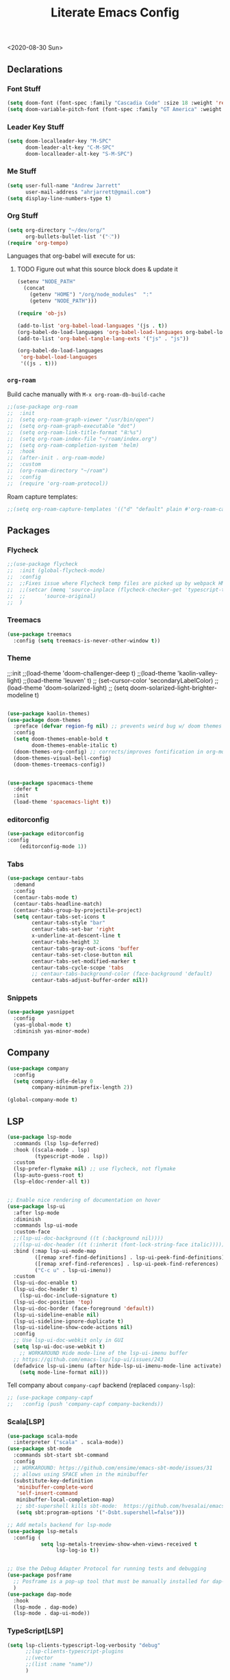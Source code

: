 #+TITLE: Literate Emacs Config

<2020-08-30 Sun>


** Declarations

*** Font Stuff

#+BEGIN_SRC emacs-lisp :tangle yes
(setq doom-font (font-spec :family "Cascadia Code" :size 18 :weight 'regular))
(setq doom-variable-pitch-font (font-spec :family "GT America" :weight 'bold :size 19))
#+END_SRC

*** Leader Key Stuff

#+BEGIN_SRC emacs-lisp :tangle yes
(setq doom-localleader-key "M-SPC"
      doom-leader-alt-key "C-M-SPC"
      doom-localleader-alt-key "S-M-SPC")
#+END_SRC


*** Me Stuff

#+BEGIN_SRC emacs-lisp :tangle yes
(setq user-full-name "Andrew Jarrett"
      user-mail-address "ahrjarrett@gmail.com")
(setq display-line-numbers-type t)
#+END_SRC

*** Org Stuff

#+BEGIN_SRC emacs-lisp :tangle yes
(setq org-directory "~/dev/org/"
      org-bullets-bullet-list '("⁖"))
(require 'org-tempo)
#+END_SRC


Languages that org-babel will execute for us:

**** TODO Figure out what this source block does & update it

#+BEGIN_SRC emacs-lisp :tangle yes
(setenv "NODE_PATH"
  (concat
    (getenv "HOME") "/org/node_modules"  ":"
    (getenv "NODE_PATH")))

(require 'ob-js)

(add-to-list 'org-babel-load-languages '(js . t))
(org-babel-do-load-languages 'org-babel-load-languages org-babel-load-languages)
(add-to-list 'org-babel-tangle-lang-exts '("js" . "js"))

(org-babel-do-load-languages
 'org-babel-load-languages
 '((js . t)))
#+END_SRC


*** =org-roam=

Build cache manually with ~M-x org-roam-db-build-cache~

#+BEGIN_SRC emacs-lisp :tangle yes
;;(use-package org-roam
;;  :init
;;  (setq org-roam-graph-viewer "/usr/bin/open")
;;  (setq org-roam-graph-executable "dot")
;;  (setq org-roam-link-title-format "℞:%s")
;;  (setq org-roam-index-file "~/roam/index.org")
;;  (setq org-roam-completion-system 'helm)
;;  :hook
;;  (after-init . org-roam-mode)
;;  :custom
;;  (org-roam-directory "~/roam")
;;  :config
;;  (require 'org-roam-protocol))
#+END_SRC

Roam capture templates:

#+BEGIN_SRC emacs-lisp :tangle yes
 ;;(setq org-roam-capture-templates '(("d" "default" plain #'org-roam-capture--get-point "%?" :file-name "%<%Y%m%d%H%M%S>-${slug}" :head "#+title: ${title}" :unnarrowed t)))
#+END_SRC


** Packages

*** Flycheck

#+BEGIN_SRC emacs-lisp :tangle yes
;;(use-package flycheck
;;  :init (global-flycheck-mode)
;;  :config
;;  ;;Fixes issue where Flycheck temp files are picked up by webpack HMR, then crashing when removed, see: [[https://github.com/flycheck/flycheck/issues/1446#issuecomment-381131567][this github issue]]
;;  ;;(setcar (memq 'source-inplace (flycheck-checker-get 'typescript-tslint 'command))
;;  ;;      'source-original)
;;  )
#+END_SRC

*** Treemacs

#+BEGIN_SRC emacs-lisp :tangle yes
(use-package treemacs
  :config (setq treemacs-is-never-other-window t))
#+END_SRC

*** Theme

  ;;:init
  ;;(load-theme 'doom-challenger-deep t)
  ;;(load-theme 'kaolin-valley-light)
  ;;(load-theme 'leuven' t)
  ;; (set-cursor-color 'secondaryLabelColor)
  ;; (load-theme 'doom-solarized-light)
  ;;  (setq doom-solarized-light-brighter-modeline t)


#+BEGIN_SRC emacs-lisp :tangle yes

(use-package kaolin-themes)
(use-package doom-themes
  :preface (defvar region-fg nil) ;; prevents weird bug w/ doom themes
  :config
  (setq doom-themes-enable-bold t
        doom-themes-enable-italic t)
  (doom-themes-org-config) ;; corrects/improves fontification in org-mode
  (doom-themes-visual-bell-config)
  (doom-themes-treemacs-config))


(use-package spacemacs-theme
  :defer t
  :init
  (load-theme 'spacemacs-light t))

#+END_SRC

*** editorconfig

#+BEGIN_SRC emacs-lisp :tangle yes
(use-package editorconfig
:config
    (editorconfig-mode 1))
#+END_SRC

*** Tabs

#+BEGIN_SRC emacs-lisp :tangle yes
(use-package centaur-tabs
  :demand
  :config
  (centaur-tabs-mode t)
  (centaur-tabs-headline-match)
  (centaur-tabs-group-by-projectile-project)
  (setq centaur-tabs-set-icons t
        centaur-tabs-style "bar"
        centaur-tabs-set-bar 'right
        x-underline-at-descent-line t
        centaur-tabs-height 32
        centaur-tabs-gray-out-icons 'buffer
        centaur-tabs-set-close-button nil
        centaur-tabs-set-modified-marker t
        centaur-tabs-cycle-scope 'tabs
        ;; centaur-tabs-background-color (face-background 'default)
        centaur-tabs-adjust-buffer-order nil))
#+END_SRC


*** Snippets

#+BEGIN_SRC emacs-lisp :tangle yes
(use-package yasnippet
  :config
  (yas-global-mode t)
  :diminish yas-minor-mode)
#+END_SRC

** Company

#+begin_src emacs-lisp :tangle yes
(use-package company
  :config
  (setq company-idle-delay 0
        company-minimum-prefix-length 2))

(global-company-mode t)
#+end_src

** LSP

#+begin_src emacs-lisp :tangle yes
(use-package lsp-mode
  :commands (lsp lsp-deferred)
  :hook ((scala-mode . lsp)
         (typescript-mode . lsp))
  :custom
  (lsp-prefer-flymake nil) ;; use flycheck, not flymake
  (lsp-auto-guess-root t)
  (lsp-eldoc-render-all t))


;; Enable nice rendering of documentation on hover
(use-package lsp-ui
  :after lsp-mode
  :diminish
  :commands lsp-ui-mode
  :custom-face
  ;;(lsp-ui-doc-background ((t (:background nil))))
  ;;(lsp-ui-doc-header ((t (:inherit (font-lock-string-face italic)))))
  :bind (:map lsp-ui-mode-map
         ([remap xref-find-definitions] . lsp-ui-peek-find-definitions)
         ([remap xref-find-references] . lsp-ui-peek-find-references)
         ("C-c u" . lsp-ui-imenu))
  :custom
  (lsp-ui-doc-enable t)
  (lsp-ui-doc-header t)
    (lsp-ui-doc-include-signature t)
  (lsp-ui-doc-position 'top)
  (lsp-ui-doc-border (face-foreground 'default))
  (lsp-ui-sideline-enable nil)
  (lsp-ui-sideline-ignore-duplicate t)
  (lsp-ui-sideline-show-code-actions nil)
  :config
  ;; Use lsp-ui-doc-webkit only in GUI
  (setq lsp-ui-doc-use-webkit t)
    ;; WORKAROUND Hide mode-line of the lsp-ui-imenu buffer
  ;; https://github.com/emacs-lsp/lsp-ui/issues/243
  (defadvice lsp-ui-imenu (after hide-lsp-ui-imenu-mode-line activate)
    (setq mode-line-format nil)))
#+end_src

Tell company about ~company-capf~ backend (replaced ~company-lsp~):

#+begin_src emacs-lisp :tangle yes
;; (use-package company-capf
;;   :config (push 'company-capf company-backends))
#+end_src

*** Scala[LSP]

#+BEGIN_SRC emacs-lisp :tangle yes
(use-package scala-mode
  :interpreter ("scala" . scala-mode))
(use-package sbt-mode
  :commands sbt-start sbt-command
  :config
  ;; WORKAROUND: https://github.com/ensime/emacs-sbt-mode/issues/31
  ;; allows using SPACE when in the minibuffer
  (substitute-key-definition
   'minibuffer-complete-word
   'self-insert-command
   minibuffer-local-completion-map)
   ;; sbt-supershell kills sbt-mode:  https://github.com/hvesalai/emacs-sbt-mode/issues/152
   (setq sbt:program-options '("-Dsbt.supershell=false")))

;; Add metals backend for lsp-mode
(use-package lsp-metals
  :config (
           setq lsp-metals-treeview-show-when-views-received t
                lsp-log-io t))


;; Use the Debug Adapter Protocol for running tests and debugging
(use-package posframe
  ;; Posframe is a pop-up tool that must be manually installed for dap-mode
  )
(use-package dap-mode
  :hook
  (lsp-mode . dap-mode)
  (lsp-mode . dap-ui-mode))

#+END_SRC

*** TypeScript[LSP]

#+BEGIN_SRC emacs-lisp :tangle yes
(setq lsp-clients-typescript-log-verbosity "debug"
      ;;lsp-clients-typescript-plugins
      ;;(vector
      ;;(list :name "name"))
      )
#+END_SRC

** TypeScript (& JS) -- DEFUNCT-ISH

Executing TS inside =org-mode= files:

#+BEGIN_SRC emacs-lisp :tangle yes
(defun org-babel-execute:typescript (body params)
  (org-babel-execute:js
   (with-temp-buffer
     (let* ((ts-file (concat (temporary-file-directory) (make-temp-name "script") ".ts"))
            (js-file (replace-regexp-in-string ".ts$" ".js" ts-file)))
       (insert body)
       (write-region nil nil ts-file)
       (call-process-shell-command (concat "npx tsc " (shell-quote-argument ts-file)))
       (delete-region (point-min) (point-max))
       (insert-file js-file)
       (let ((js-source (buffer-substring (point-min) (point-max))))
         (delete-file ts-file)
         (delete-file js-file)
         js-source)))
   params))

(defalias 'org-babel-execute:ts 'org-babel-execute:typescript)
#+END_SRC

RJSX-mode (buggy)

#+BEGIN_SRC emacs-lisp :tangle yes
;;(use-package rjsx-mode
;;  :mode
;;  (("\\.tsx'" . rjsx_mode))
;;  :init
;;  (add-hook 'rjsx-mode-hook 'prettier-js-mode))
#+END_SRC

Prettier

#+BEGIN_SRC emacs-lisp :tangle yes
(use-package prettier-js
  :init
  (add-hook 'js2-mode-hook 'prettier-js-mode)
  (add-hook 'rjsx-mode-hook 'prettier-js-mode)
  :config
  (setq prettier-js-args
        '("--trailing-comma" "none"
          "--bracket-spacing"
          "--tab-width" "2"
          "--semi"
          "--double-quote"
          ;; "--jsx-bracket-same-line" "false"
          ;; "--jsx-single-quote" "true"
          "--arrow-parens" "avoid")))
#+END_SRC

Tide

#+BEGIN_SRC emacs-lisp :tangle yes
;;(defun setup-tide-mode ()
;;  (interactive)
;;  (tide-setup)
;;  (flycheck-mode +1)
;;  (setq flycheck-check-syntax-automatically '(save mode-enabled))
;;  (setq-default typescript-indent-level 2)
;;  (eldoc-mode +1)
;;  ;;(tide-hl-identifier-mode +1)
;;  (tide-hl-identifier-mode nil)
;;  (company-mode +1)
;;  ;; (setq prettify-symbols-alist
;;  ;;       (("import" . "⟻")
;;  ;;        ("return" . "⟼")
;;  ;;        ("for" . "∀")
;;  ;;        ("||" . "∨")
;;  ;;        ("&&" . "∧")
;;  ;;        ("!" . "￢")
;;  ;;        ("boolean" . "𝔹")
;;  ;;        ("string" . "𝕊")
;;  ;;        ("number" . "ℤ")
;;  ;;        ("false" . "𝔽")
;;  ;;        ("true" . "𝕋")
;;  ;;        ("null" . "∅")
;;  ;;        ("compose" . "∘")
;;  ;;        ("() =>" . "λ")
;;  ;;        ("function" . "ƒ")
;;  ;;        ("is" . "∈")))
;;
;;  ;; aligns annotation to the right hand side
;;  (setq company-tooltip-align-annotations t))
;;
;;(use-package tide
;;  :after (typescript-mode company flycheck)
;;  :hook ((typescript-mode . setup-tide-mode)
;;         (typescript-mode . tide-hl-identifier-mode)
;;         (typescript-mode . prettier-js-mode)
;;         (before-save . tide-format-before-save)
;;         (before-save . prettier-js-mode-hook)
;;))
;;
;;(after! js2-mode
;;  (defun ~+company-typescript-init-h ()
;;    (set-company-backend! 'tide-mode '(company-files company-tide :with company-yasnippet company-capf)))
;;  (add-hook 'tide-mode-hook '~+company-typescript-init-h))
;;
;;(tide-setup)
;;
;;(use-package web-mode
;;  :hook '((lambda()
;;          (when (string-equal "tsx" (file-name-extension buffer-file-name))
;;                    (setup-tide-mode)))))
;;
;;(add-to-list  'auto-mode-alist '("\\.tsx\\'" . typescript-mode))
#+END_SRC

** Path

Keeping here for adding packages to emacs's executable path:

#+BEGIN_SRC emacs-lisp :tangle yes
;;(add-to-list 'exec-path "/usr/local/bin/lein")
;;(add-to-list 'exec-path "/usr/bin/sqlite3")
(add-to-list 'exec-path "/usr/local/bin/rg")
#+END_SRC

** Helm

#+BEGIN_SRC emacs-lisp :tangle yes
;;'(helm-completion-style 'emacs)
;;
;;;; make BACKSPACE behave like Ivy in Helm (go up a dir)
;;(after! helm
;;  (add-hook! 'helm-find-files-after-init-hook
;;    (map! :map helm-find-files-map
;;          "<DEL>" #'helm-find-files-up-one-level)))
#+END_SRC

** org-jira

#+BEGIN_SRC emacs-lisp :tangle yes

(setq jiralib-url "https://kazoohr.atlassian.net")

(defconst jiralib-token
   '("Cookie" . "cloud.session.token="))

(defconst org-jira-progress-issue-flow
  '(("To Do" . "In Progress")
    ("In Review" . "Blocked")
    ("Ready for QA" . "In Testing")
    ("Ready for Acceptance" . "Done")))
#+END_SRC

** Keybindings

Load that shit from separate file:

#+BEGIN_SRC emacs-lisp :tangle yes
(load! "bindings" doom-private-dir)
#+END_SRC
